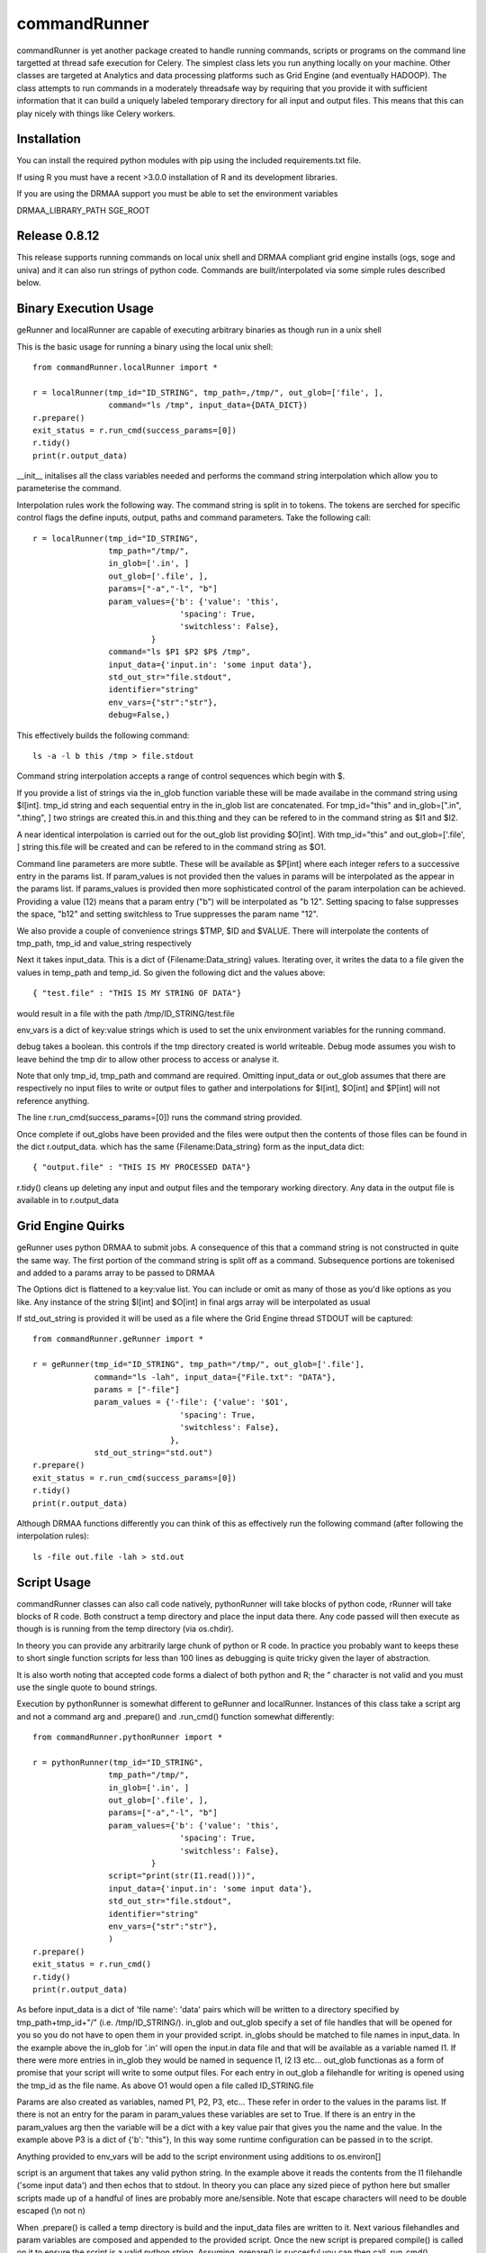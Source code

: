 commandRunner
=============

commandRunner is yet another package created to handle running commands,
scripts or programs on the command line targetted at thread safe execution
for Celery. The simplest class lets you run anything locally on your machine.
Other classes are targeted at Analytics and data processing platforms such as
Grid Engine (and eventually HADOOP). The class attempts to run commands in a
moderately threadsafe way by requiring that you provide it with sufficient
information that it can build a uniquely labeled temporary directory for all
input and output files. This means that this can play nicely with things like
Celery workers.

Installation
------------

You can install the required python modules with pip using the included
requirements.txt file.

If using R you must have a recent >3.0.0 installation of R and its development
libraries.

If you are using the DRMAA support you must be able to set the environment
variables

DRMAA_LIBRARY_PATH
SGE_ROOT

Release 0.8.12
--------------

This release supports running commands on local unix shell and DRMAA compliant grid
engine installs (ogs, soge and univa) and it can also run strings of python
code.  Commands are built/interpolated via some simple rules described below.

Binary Execution Usage
----------------------

geRunner and localRunner are capable of executing arbitrary binaries as
though run in a unix shell

This is the basic usage for running a binary using the local unix shell::

    from commandRunner.localRunner import *

    r = localRunner(tmp_id="ID_STRING", tmp_path=,/tmp/", out_glob=['file', ],
                    command="ls /tmp", input_data={DATA_DICT})
    r.prepare()
    exit_status = r.run_cmd(success_params=[0])
    r.tidy()
    print(r.output_data)

__init__ initalises all the class variables needed and performs the command
string interpolation which allow you to parameterise the command.

Interpolation rules work the following way. The command string is split in to
tokens. The tokens are serched for specific control flags the define inputs,
output, paths and command parameters. Take the following call::

    r = localRunner(tmp_id="ID_STRING",
                    tmp_path="/tmp/",
                    in_glob=['.in', ]
                    out_glob=['.file', ],
                    params=["-a","-l", "b"]
                    param_values={'b': {'value': 'this',
                                   'spacing': True,
                                   'switchless': False},
                             }
                    command="ls $P1 $P2 $P$ /tmp",
                    input_data={'input.in': 'some input data'},
                    std_out_str="file.stdout",
                    identifier="string"
                    env_vars={"str":"str"},
                    debug=False,)

This effectively builds the following command::

      ls -a -l b this /tmp > file.stdout

Command string interpolation accepts a range of control sequences which begin
with $.

If you provide a list of strings via the in_glob function variable these
will be made availabe in the command string using $I[int]. tmp_id string and
each sequential entry in the in_glob list are concatenated. For tmp_id="this"
and in_glob=[".in", ".thing", ] two strings are created this.in and this.thing
and they can be refered to in the command string as $I1 and $I2.

A near identical interpolation is carried out for the out_glob list providing
$O[int]. With tmp_id="this" and out_glob=['.file', ] string this.file will be
created and can be refered to in the command string as $O1.

Command line parameters are more subtle. These will be available as $P[int]
where each integer refers to a successive entry in the params list. If
param_values is not provided then the values in params will be interpolated
as the appear in the params list. If params_values is provided then more
sophisticated control of the param interpolation can be achieved. Providing
a value (12) means that a param entry ("b") will be interpolated as "b 12".
Setting spacing to false suppresses the space, "b12" and setting switchless to
True suppresses the param name "12".

We also provide a couple of convenience strings $TMP, $ID and $VALUE. There
will interpolate the contents of tmp_path, tmp_id and value_string respectively

Next it takes input_data. This is a dict of {Filename:Data_string} values.
Iterating over, it writes the data to a file given the values in temp_path and
temp_id. So given the following dict and the values above::

    { "test.file" : "THIS IS MY STRING OF DATA"}

would result in a file with the path /tmp/ID_STRING/test.file

env_vars is a dict of key:value strings which is used to set the unix
environment variables for the running command.

debug takes a boolean. this controls if the tmp directory created is world
writeable. Debug mode assumes you wish to leave behind the tmp dir to
allow other process to access or analyse it.

Note that only tmp_id, tmp_path and command are required. Omitting
input_data or out_glob assumes that there are respectively no input files to
write or output files to gather and interpolations for $I[int], $O[int] and
$P[int] will not reference anything.

The line r.run_cmd(success_params=[0]) runs the command string provided.

Once complete if out_globs have been provided and the files were output then
the contents of those files can be found in the dict r.output_data. which has
the same {Filename:Data_string} form as the input_data dict::

{ "output.file" : "THIS IS MY PROCESSED DATA"}

r.tidy() cleans up deleting any input and output files and the temporary
working directory. Any data in the output file is available in to r.output_data

Grid Engine Quirks
------------------

geRunner uses python DRMAA to submit jobs. A consequence of this that a command
string is not constructed in quite the same way. The first portion of the
command string is split off as a command. Subsequence portions are tokenised
and added to a params array to be passed to DRMAA

The Options dict is flattened to a key:value list. You can include or omit as
many of those as you'd like options as you like. Any instance of the string
$I[int] and $O[int] in final args array will be interpolated as usual

If std_out_string is provided it will be used as
a file where the Grid Engine thread STDOUT will be captured::

    from commandRunner.geRunner import *

    r = geRunner(tmp_id="ID_STRING", tmp_path="/tmp/", out_glob=['.file'],
                 command="ls -lah", input_data={"File.txt": "DATA"},
                 params = ["-file"]
                 param_values = {'-file': {'value': '$O1',
                                   'spacing': True,
                                   'switchless': False},
                                 },
                 std_out_string="std.out")
    r.prepare()
    exit_status = r.run_cmd(success_params=[0])
    r.tidy()
    print(r.output_data)

Although DRMAA functions differently you can think of this as effectively
run the following command (after following the interpolation rules)::

   ls -file out.file -lah > std.out

Script Usage
------------

commandRunner classes can also call code natively, pythonRunner will
take blocks of python code, rRunner will take blocks of R code. Both construct
a temp directory and place the input data there. Any code passed will then
execute as though is is running from the temp directory (via os.chdir).

In theory you can provide any arbitrarily large chunk of python or R code.
In practice you probably want to keeps these to short single function
scripts for less than 100 lines as debugging is quite tricky given the
layer of abstraction.

It is also worth noting that accepted code forms a dialect of both python and
R; the " character is not valid and you must use the single quote to bound
strings.

Execution by pythonRunner is somewhat different to geRunner and localRunner.
Instances of this class take a script arg and not a command arg and .prepare()
and .run_cmd() function somewhat differently::

    from commandRunner.pythonRunner import *

    r = pythonRunner(tmp_id="ID_STRING",
                    tmp_path="/tmp/",
                    in_glob=['.in', ]
                    out_glob=['.file', ],
                    params=["-a","-l", "b"]
                    param_values={'b': {'value': 'this',
                                   'spacing': True,
                                   'switchless': False},
                             }
                    script="print(str(I1.read()))",
                    input_data={'input.in': 'some input data'},
                    std_out_str="file.stdout",
                    identifier="string"
                    env_vars={"str":"str"},
                    )
    r.prepare()
    exit_status = r.run_cmd()
    r.tidy()
    print(r.output_data)

As before input_data is a dict of 'file name': 'data' pairs which will be
written to a directory specified by tmp_path+tmp_id+"/" (i.e. /tmp/ID_STRING/).
in_glob and out_glob specify a set of file handles that will be opened for you
so you do not have to open them in your provided script. in_globs should be
matched to file names in input_data. In the example above the in_glob for '.in'
will open the input.in data file and that will be available as a variable named
I1. If there were more entries in in_glob they would be named in sequence I1, I2
I3 etc... out_glob functionas as a form of promise that your script will write
to some output files. For each entry in out_glob a filehandle for writing is
opened using the tmp_id as the file name. As above O1 would open a file
called ID_STRING.file

Params are also created as variables, named P1, P2, P3, etc... These refer in
order to the values in the params list. If there is not an entry for the
param in param_values these variables are set to True. If there is an entry
in the param_values arg then the variable will be a dict with a key value
pair that gives you the name and the value. In the example above P3 is a
dict of {'b': "this"}, In this way some runtime configuration can be passed in
to the script.

Anything provided to env_vars will be add to the script environment using
additions to os.environ[]

script is an argument that takes any valid python string. In the example above
it reads the contents from the I1 filehandle ('some input data') and then
echos that to stdout. In theory you can place any sized piece of python here
but smaller scripts made up of a handful of lines are probably more
ane/sensible. Note that escape characters will need to be double escaped (\\n
not \n)

When .prepare() is called a temp directory is build and the input_data files
are written to it. Next various filehandles and param variables are composed
and appended to the provided script. Once the new script is prepared compile()
is called on it to ensure the script is a valid python string. Assuming
.prepare() is succesful you can then call .run_cmd().

run_cmd() creates a new python subprocess, runs the script in this child
process (insulating it from the namespace of the parent process) and captures
any writes to stdout and stderr.

Once complete you can find the outputs in the .output_data dict. There will
be and entry for stdout with a key named for your std_out_str. There will also
be a key for stderr named tmp_id+".err", in this example "ID_STRING.err". As
per local runner there will be a key for every file that matched the provided
out_glob list as long as the file has a non-zero size. If you do not
write to one of the provided output file handles they will not be collected
in output_data

R Scripts
---------

rRunner makes use of rpy2 to execute R code. You may need to amend your
LD_LIBRARY_PATH
https://stats.stackexchange.com/questions/6056/problems-with-librblas-so-on-ubuntu-with-rpy2

The API and broad functioning is roughly similar to the pythonRunner. Unlike
pythonRunner code is not checked for syntactic correctness before execution.
So any errors will occur at runtime for the code you provide.

File handles (I1, I2, ... and O1, O2 etc...) are available as above. These
are opened with R's base file() function. You may wish instead to override
these with things like csv.reader() where it is more convenient. Params (P1,
P2, etc...) also exist, name:value pairings are avaiable R lists() rather
than python dicts.

Anything provided to env_vars will be add to the script environment using
Sys.setenv()

Unlike the python case it is imperative you check the that the error data in
output_data is empty before assuming your R code ran successfully. As above
you can find the outputs from the stdout of your script in the output_data
variable. We leave it to you


Tests
-----

Best to run these 1 suite at a time, geRunner tests will fail if you do not
have Grid Engine installed, DRMAA_LIBRARY_PATH set and SGE_ROOT set, for example::

    export DRMAA_LIBRARY_PATH=/opt/ogs_src/GE2011.11/lib/linux-x64/libdrmaa.so
    export SGE_ROOT=/opt/ogs_src/GE2011.11/

Run tests with::

    python setup.py test -s tests/test_commandRunner.py
    python setup.py test -s tests/test_localRunner.py
    python setup.py test -s tests/test_geRunner.py
    python setup.py test -s tests/test_pythonRunner.py
    python setup.py test -s tests/test_rRunner.py

TODO
----

1. Implement octaveRunner for Octave backend
2. matlab? mathematica?
